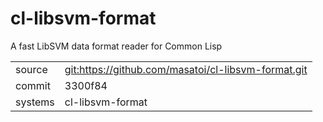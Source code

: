 * cl-libsvm-format

A fast LibSVM data format reader for Common Lisp

|---------+-------------------------------------------|
| source  | git:https://github.com/masatoi/cl-libsvm-format.git   |
| commit  | 3300f84  |
| systems | cl-libsvm-format |
|---------+-------------------------------------------|

